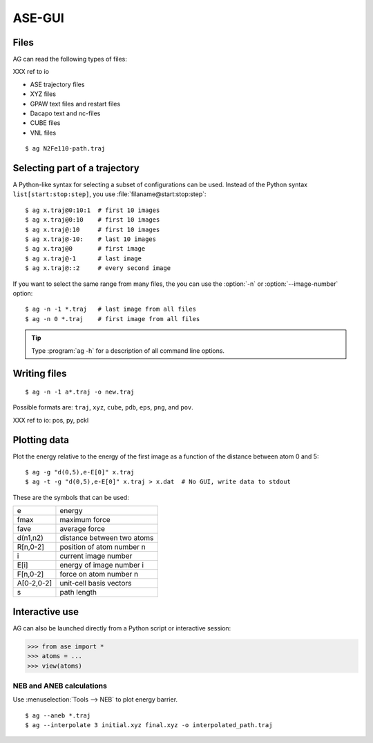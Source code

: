 .. module:: gui
   :synopsis: Simple graphical user-interface for ASE.


.. index:: gui

=======
ASE-GUI
=======


Files
-----

AG can read the following types of files:

XXX ref to io

* ASE trajectory files
* XYZ files
* GPAW text files and restart files
* Dacapo text and nc-files
* CUBE files
* VNL files

.. highlight:: bash

::
  
  $ ag N2Fe110-path.traj


Selecting part of a trajectory
------------------------------
  
A Python-like syntax for selecting a subset of configurations can be
used.  Instead of the Python syntax ``list[start:stop:step]``, you use
:file:`filaname@start:stop:step`::

  $ ag x.traj@0:10:1  # first 10 images
  $ ag x.traj@0:10    # first 10 images
  $ ag x.traj@:10     # first 10 images
  $ ag x.traj@-10:    # last 10 images
  $ ag x.traj@0       # first image
  $ ag x.traj@-1      # last image
  $ ag x.traj@::2     # every second image

If you want to select the same range from many files, the you can use
the :option:`-n` or :option:`--image-number` option::

  $ ag -n -1 *.traj   # last image from all files
  $ ag -n 0 *.traj    # first image from all files

.. tip::

  Type :program:`ag -h` for a description of all command line options.


Writing files
-------------

::

  $ ag -n -1 a*.traj -o new.traj

Possible formats are: ``traj``, ``xyz``, ``cube``, ``pdb``, ``eps``,
``png``, and ``pov``.

XXX ref to io: pos, py, pckl

Plotting data
-------------

Plot the energy relative to the energy of the first image as a
function of the distance between atom 0 and 5::

  $ ag -g "d(0,5),e-E[0]" x.traj
  $ ag -t -g "d(0,5),e-E[0]" x.traj > x.dat  # No GUI, write data to stdout

These are the symbols that can be used:

==========  ==========================
e           energy
fmax        maximum force
fave        average force
d(n1,n2)    distance between two atoms
R[n,0-2]    position of atom number n
i           current image number
E[i]        energy of image number i
F[n,0-2]    force on atom number n
A[0-2,0-2]  unit-cell basis vectors 
s           path length
==========  ==========================


Interactive use
---------------

AG can also be launched directly from a Python script or interactive session:

>>> from ase import *
>>> atoms = ...
>>> view(atoms)



NEB and ANEB calculations
=========================

Use :menuselection:`Tools --> NEB`  to plot energy barrier.

::
  
  $ ag --aneb *.traj
  $ ag --interpolate 3 initial.xyz final.xyz -o interpolated_path.traj
